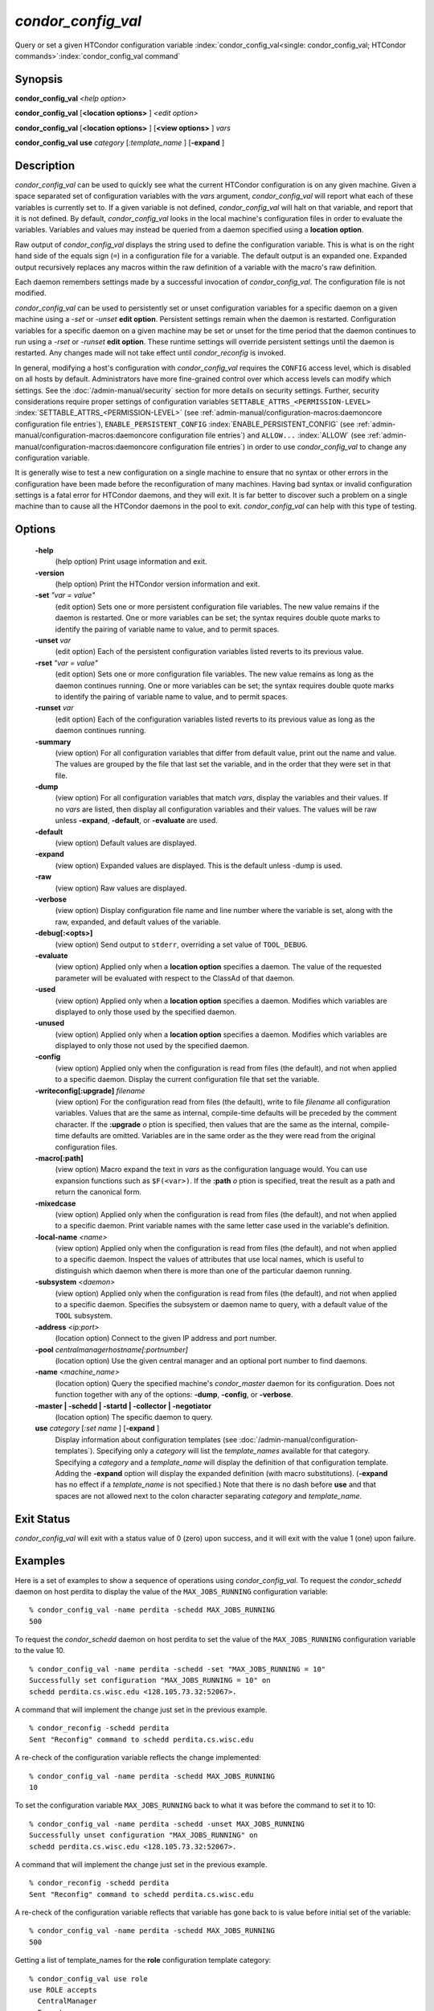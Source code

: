       

*condor_config_val*
=====================

Query or set a given HTCondor configuration variable
:index:`condor_config_val<single: condor_config_val; HTCondor commands>`\ :index:`condor_config_val command`

Synopsis
--------

**condor_config_val** *<help option>*

**condor_config_val** [**<location options>** ] *<edit option>*

**condor_config_val** [**<location options>** ] [**<view
options>** ] *vars*

**condor_config_val** **use** *category* [*:template_name* ]
[**-expand** ]

Description
-----------

*condor_config_val* can be used to quickly see what the current
HTCondor configuration is on any given machine. Given a space separated
set of configuration variables with the *vars* argument,
*condor_config_val* will report what each of these variables is
currently set to. If a given variable is not defined,
*condor_config_val* will halt on that variable, and report that it is
not defined. By default, *condor_config_val* looks in the local
machine's configuration files in order to evaluate the variables.
Variables and values may instead be queried from a daemon specified
using a **location option**.

Raw output of *condor_config_val* displays the string used to define
the configuration variable. This is what is on the right hand side of
the equals sign (``=``) in a configuration file for a variable. The
default output is an expanded one. Expanded output recursively replaces
any macros within the raw definition of a variable with the macro's raw
definition.

Each daemon remembers settings made by a successful invocation of
*condor_config_val*. The configuration file is not modified.

*condor_config_val* can be used to persistently set or unset
configuration variables for a specific daemon on a given machine using a
*-set* or *-unset* **edit option**. Persistent settings remain when the
daemon is restarted. Configuration variables for a specific daemon on a
given machine may be set or unset for the time period that the daemon
continues to run using a *-rset* or *-runset* **edit option**. These
runtime settings will override persistent settings until the daemon is
restarted. Any changes made will not take effect until
*condor_reconfig* is invoked.

In general, modifying a host's configuration with *condor_config_val*
requires the ``CONFIG`` access level, which is disabled on all hosts by
default. Administrators have more fine-grained control over which access
levels can modify which settings. See
the :doc:`/admin-manual/security` section for more details on
security settings. Further, security considerations require proper
settings of configuration variables
``SETTABLE_ATTRS_<PERMISSION-LEVEL>``
:index:`SETTABLE_ATTRS_<PERMISSION-LEVEL>` 
(see :ref:`admin-manual/configuration-macros:daemoncore configuration file entries`),
``ENABLE_PERSISTENT_CONFIG`` :index:`ENABLE_PERSISTENT_CONFIG`
(see :ref:`admin-manual/configuration-macros:daemoncore configuration file entries`)
and ``ALLOW...`` :index:`ALLOW`
(see :ref:`admin-manual/configuration-macros:daemoncore configuration file entries`)
in order to use *condor_config_val* to change any configuration variable.

It is generally wise to test a new configuration on a single machine to
ensure that no syntax or other errors in the configuration have been
made before the reconfiguration of many machines. Having bad syntax or
invalid configuration settings is a fatal error for HTCondor daemons,
and they will exit. It is far better to discover such a problem on a
single machine than to cause all the HTCondor daemons in the pool to
exit. *condor_config_val* can help with this type of testing.

Options
-------

 **-help**
    (help option) Print usage information and exit.
 **-version**
    (help option) Print the HTCondor version information and exit.
 **-set** *"var = value"*
    (edit option) Sets one or more persistent configuration file
    variables. The new value remains if the daemon is restarted. One or
    more variables can be set; the syntax requires double quote marks to
    identify the pairing of variable name to value, and to permit
    spaces.
 **-unset** *var*
    (edit option) Each of the persistent configuration variables listed
    reverts to its previous value.
 **-rset** *"var = value"*
    (edit option) Sets one or more configuration file variables. The new
    value remains as long as the daemon continues running. One or more
    variables can be set; the syntax requires double quote marks to
    identify the pairing of variable name to value, and to permit
    spaces.
 **-runset** *var*
    (edit option) Each of the configuration variables listed reverts to
    its previous value as long as the daemon continues running.
 **-summary**
    (view option) For all configuration variables that differ from
    default value, print out the name and value. The values are grouped
    by the file that last set the variable, and in the order that they
    were set in that file.
 **-dump**
    (view option) For all configuration variables that match *vars*,
    display the variables and their values. If no *vars* are listed,
    then display all configuration variables and their values. The
    values will be raw unless **-expand**, **-default**, or
    **-evaluate** are used.
 **-default**
    (view option) Default values are displayed.
 **-expand**
    (view option) Expanded values are displayed. This is the default
    unless -dump is used.
 **-raw**
    (view option) Raw values are displayed.
 **-verbose**
    (view option) Display configuration file name and line number where
    the variable is set, along with the raw, expanded, and default
    values of the variable.
 **-debug[:<opts>]**
    (view option) Send output to ``stderr``, overriding a set value of
    ``TOOL_DEBUG``.
 **-evaluate**
    (view option) Applied only when a **location option** specifies a
    daemon. The value of the requested parameter will be evaluated with
    respect to the ClassAd of that daemon.
 **-used**
    (view option) Applied only when a **location option** specifies a
    daemon. Modifies which variables are displayed to only those used by
    the specified daemon.
 **-unused**
    (view option) Applied only when a **location option** specifies a
    daemon. Modifies which variables are displayed to only those not
    used by the specified daemon.
 **-config**
    (view option) Applied only when the configuration is read from files
    (the default), and not when applied to a specific daemon. Display
    the current configuration file that set the variable.
 **-writeconfig[:upgrade]** *filename*
    (view option) For the configuration read from files (the default),
    write to file *filename* all configuration variables. Values that
    are the same as internal, compile-time defaults will be preceded by
    the comment character. If the **:upgrade** *o* ption is
    specified, then values that are the same as the internal,
    compile-time defaults are omitted. Variables are in the same order
    as the they were read from the original configuration files.
 **-macro[:path]**
    (view option) Macro expand the text in *vars* as the configuration
    language would. You can use expansion functions such as
    ``$F(<var>)``. If the **:path** *o* ption is specified, treat the
    result as a path and return the canonical form.
 **-mixedcase**
    (view option) Applied only when the configuration is read from files
    (the default), and not when applied to a specific daemon. Print
    variable names with the same letter case used in the variable's
    definition.
 **-local-name** *<name>*
    (view option) Applied only when the configuration is read from files
    (the default), and not when applied to a specific daemon. Inspect
    the values of attributes that use local names, which is useful to
    distinguish which daemon when there is more than one of the
    particular daemon running.
 **-subsystem** *<daemon>*
    (view option) Applied only when the configuration is read from files
    (the default), and not when applied to a specific daemon. Specifies
    the subsystem or daemon name to query, with a default value of the
    ``TOOL`` subsystem.
 **-address** *<ip:port>*
    (location option) Connect to the given IP address and port number.
 **-pool** *centralmanagerhostname[:portnumber]*
    (location option) Use the given central manager and an optional port
    number to find daemons.
 **-name** *<machine_name>*
    (location option) Query the specified machine's *condor_master*
    daemon for its configuration. Does not function together with any of
    the options: **-dump**, **-config**, or **-verbose**.
 **-master | -schedd | -startd | -collector | -negotiator**
    (location option) The specific daemon to query.
 **use** *category* [*:set name* ] [**-expand** ]
    Display information about configuration templates (see
    :doc:`/admin-manual/configuration-templates`).
    Specifying only a *category* will list the *template_names*
    available for that category. Specifying a *category* and a
    *template_name* will display the definition of that configuration
    template. Adding the **-expand** option will display the expanded
    definition (with macro substitutions). (**-expand** has no effect if
    a *template_name* is not specified.) Note that there is no dash
    before **use** and that spaces are not allowed next to the colon
    character separating *category* and *template_name*.

Exit Status
-----------

*condor_config_val* will exit with a status value of 0 (zero) upon
success, and it will exit with the value 1 (one) upon failure.

Examples
--------

Here is a set of examples to show a sequence of operations using
*condor_config_val*. To request the *condor_schedd* daemon on host
perdita to display the value of the ``MAX_JOBS_RUNNING`` configuration
variable:

::

       % condor_config_val -name perdita -schedd MAX_JOBS_RUNNING 
       500

To request the *condor_schedd* daemon on host perdita to set the value
of the ``MAX_JOBS_RUNNING`` configuration variable to the value 10.

::

       % condor_config_val -name perdita -schedd -set "MAX_JOBS_RUNNING = 10" 
       Successfully set configuration "MAX_JOBS_RUNNING = 10" on 
       schedd perdita.cs.wisc.edu <128.105.73.32:52067>.

A command that will implement the change just set in the previous
example.

::

       % condor_reconfig -schedd perdita 
       Sent "Reconfig" command to schedd perdita.cs.wisc.edu

A re-check of the configuration variable reflects the change
implemented:

::

       % condor_config_val -name perdita -schedd MAX_JOBS_RUNNING 
       10

To set the configuration variable ``MAX_JOBS_RUNNING`` back to what it
was before the command to set it to 10:

::

       % condor_config_val -name perdita -schedd -unset MAX_JOBS_RUNNING 
       Successfully unset configuration "MAX_JOBS_RUNNING" on 
       schedd perdita.cs.wisc.edu <128.105.73.32:52067>.

A command that will implement the change just set in the previous
example.

::

       % condor_reconfig -schedd perdita 
       Sent "Reconfig" command to schedd perdita.cs.wisc.edu

A re-check of the configuration variable reflects that variable has gone
back to is value before initial set of the variable:

::

       % condor_config_val -name perdita -schedd MAX_JOBS_RUNNING 
       500

Getting a list of template_names for the **role** configuration
template category:

::

       % condor_config_val use role 
       use ROLE accepts 
         CentralManager 
         Execute 
         Personal 
         Submit

Getting the definition of **role:personal** configuration template:

::

       % condor_config_val use role:personal 
       use ROLE:Personal is 
           CONDOR_HOST=127.0.0.1 
       COLLECTOR_HOST=$(CONDOR_HOST):0 
       DAEMON_LIST=MASTER COLLECTOR NEGOTIATOR STARTD SCHEDD 
       RunBenchmarks=0

